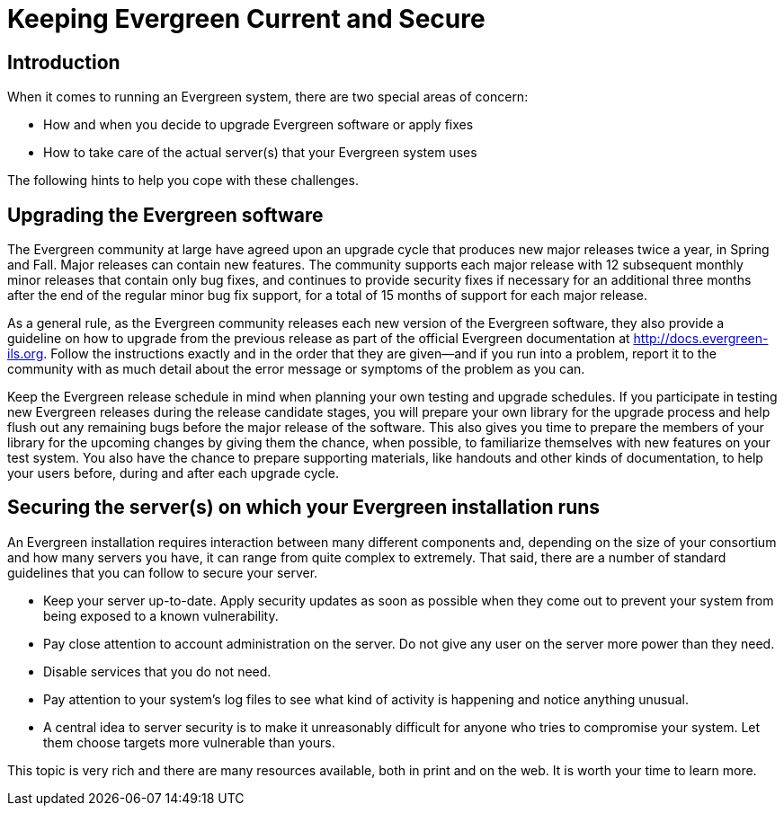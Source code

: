 Keeping Evergreen Current and Secure
====================================

Introduction
------------

When it comes to running an Evergreen system, there are two special areas of concern:

* How and when you decide to upgrade Evergreen software or apply fixes
* How to take care of the actual server(s) that your Evergreen system uses

The following hints to help you cope with these challenges.

Upgrading the Evergreen software
--------------------------------

The Evergreen community at large have agreed upon an upgrade cycle that produces new major releases twice a year, in Spring and Fall. Major releases can contain new features. The community supports each major release with 12 subsequent monthly minor releases that contain only bug fixes, and continues to provide security fixes if necessary for an additional three months after the end of the regular minor bug fix support, for a total of 15 months of support for each major release. 

As a general rule, as the Evergreen community releases each new version of the Evergreen software, they also provide a guideline on how to upgrade from the previous release as part of the official Evergreen documentation at http://docs.evergreen-ils.org. Follow the instructions exactly and in the order that they are given--and if you run into a problem, report it to the community with as much detail about the error message or symptoms of the problem as you can.

Keep the Evergreen release schedule in mind when planning  your own testing and upgrade schedules. If you participate in testing new Evergreen releases during the release candidate stages, you will prepare your own library for the upgrade process and help flush out any remaining bugs before the major release of the software. This also gives you time to prepare the members of your library for the upcoming changes by giving them the chance, when possible, to familiarize themselves with new features on your test system. You also have the chance to prepare supporting materials, like handouts and other kinds of documentation, to help your users before, during and after each upgrade cycle. 

Securing the server(s) on which your Evergreen installation runs
----------------------------------------------------------------

An Evergreen installation requires interaction between many different components and, depending on the size of your consortium and how many servers you have, it can range from quite complex to extremely. That said, there are a number of standard guidelines that you can follow to secure your server.

* Keep your server up-to-date. Apply security updates as soon as possible when they come out to prevent your system from being exposed to a known vulnerability.
* Pay close attention to account administration on the server. Do not give any user on the server more power than they need.
* Disable services that you do not need.
* Pay attention to your system's log files to see what kind of activity is happening and notice anything unusual.
* A central idea to server security is to make it unreasonably difficult for anyone who tries to compromise your system. Let them choose targets more vulnerable than yours.

This topic is very rich and there are many resources available, both in print and on the web. It is worth your time to learn more.

